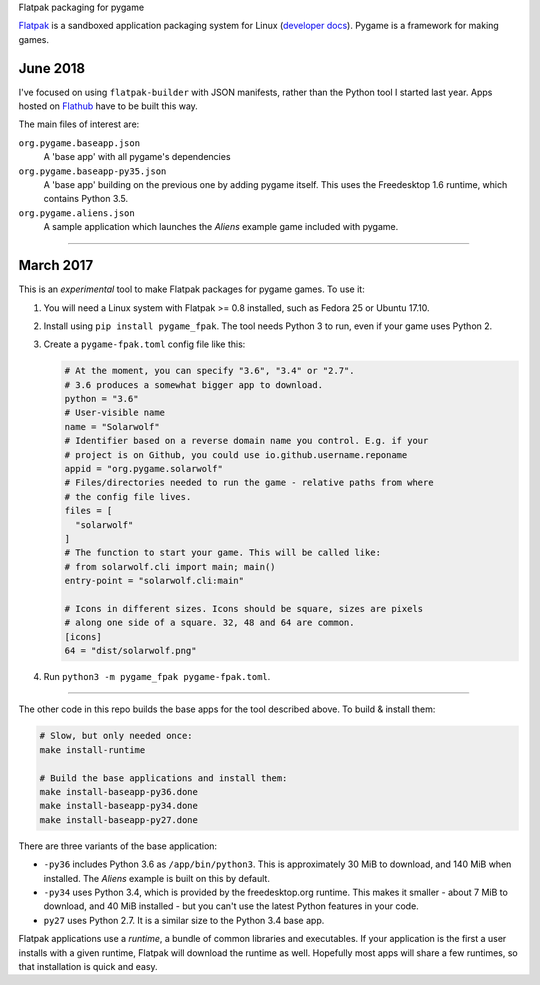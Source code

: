 Flatpak packaging for pygame

`Flatpak <http://flatpak.org/>`__ is a sandboxed application packaging system
for Linux (`developer docs <http://docs.flatpak.org/en/latest/index.html>`__).
Pygame is a framework for making games.

June 2018
---------

I've focused on using ``flatpak-builder`` with JSON manifests,
rather than the Python tool I started last year.
Apps hosted on `Flathub <https://flathub.org/home>`_ have to be built this way.

The main files of interest are:

``org.pygame.baseapp.json``
  A 'base app' with all pygame's dependencies
``org.pygame.baseapp-py35.json``
  A 'base app' building on the previous one by adding pygame itself.
  This uses the Freedesktop 1.6 runtime, which contains Python 3.5.
``org.pygame.aliens.json``
  A sample application which launches the *Aliens* example game included with
  pygame.

-------------

March 2017
----------

This is an *experimental* tool to make Flatpak packages for pygame games. To use
it:

1. You will need a Linux system with Flatpak >= 0.8 installed, such as Fedora 25
   or Ubuntu 17.10.
2. Install using ``pip install pygame_fpak``. The tool needs Python 3 to run,
   even if your game uses Python 2.
3. Create a ``pygame-fpak.toml`` config file like this:

   .. code-block:: toml
   
       # At the moment, you can specify "3.6", "3.4" or "2.7".
       # 3.6 produces a somewhat bigger app to download.
       python = "3.6"
       # User-visible name
       name = "Solarwolf"
       # Identifier based on a reverse domain name you control. E.g. if your
       # project is on Github, you could use io.github.username.reponame
       appid = "org.pygame.solarwolf"
       # Files/directories needed to run the game - relative paths from where
       # the config file lives.
       files = [
         "solarwolf"
       ]
       # The function to start your game. This will be called like:
       # from solarwolf.cli import main; main()
       entry-point = "solarwolf.cli:main"

       # Icons in different sizes. Icons should be square, sizes are pixels
       # along one side of a square. 32, 48 and 64 are common.
       [icons]
       64 = "dist/solarwolf.png"

4. Run ``python3 -m pygame_fpak pygame-fpak.toml``.

------

The other code in this repo builds the base apps for the tool described above.
To build & install them:

.. code-block:: shell

    # Slow, but only needed once:
    make install-runtime
    
    # Build the base applications and install them:
    make install-baseapp-py36.done
    make install-baseapp-py34.done
    make install-baseapp-py27.done

There are three variants of the base application:

- ``-py36`` includes Python 3.6 as ``/app/bin/python3``. This is approximately
  30 MiB to download, and 140 MiB when installed. The *Aliens* example is built
  on this by default.
- ``-py34`` uses Python 3.4, which is provided by the freedesktop.org runtime.
  This makes it smaller - about 7 MiB to download, and 40 MiB installed - but
  you can't use the latest Python features in your code.
- ``py27`` uses Python 2.7. It is a similar size to the Python 3.4 base app.

Flatpak applications use a *runtime*, a bundle of common libraries and
executables. If your application is the first a user installs with a given
runtime, Flatpak will download the runtime as well. Hopefully most apps will
share a few runtimes, so that installation is quick and easy.
